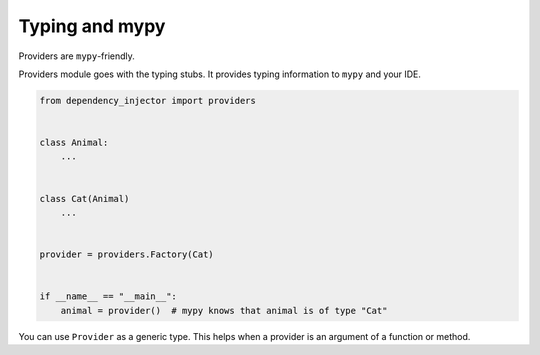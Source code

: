 .. _provider-typing:

Typing and mypy
===============

.. meta::
   :keywords: Python,DI,Dependency injection,IoC,Inversion of Control,Providers,Typing,Mypy,
              Pattern,Example
   :description: Dependency Injector providers are mypy-friendly. Providers module goes with the
                 typing stubs to provide the typing information to ``mypy``, IDEs and editors.

Providers are ``mypy``-friendly.

Providers module goes with the typing stubs. It provides typing information to ``mypy`` and your
IDE.

.. code-block:: python

   from dependency_injector import providers


   class Animal:
       ...


   class Cat(Animal)
       ...


   provider = providers.Factory(Cat)


   if __name__ == "__main__":
       animal = provider()  # mypy knows that animal is of type "Cat"


You can use ``Provider`` as a generic type. This helps when a provider is an argument of a
function or method.

.. code-block:: python
   :emphasize-lines: 12

   from dependency_injector import providers


   class Animal:
       ...


   class Cat(Animal)
       ...


   provider: providers.Provider[Animal] = providers.Factory(Cat)


   if __name__ == "__main__":
       animal = provider()  # mypy knows that animal is of type "Animal"
